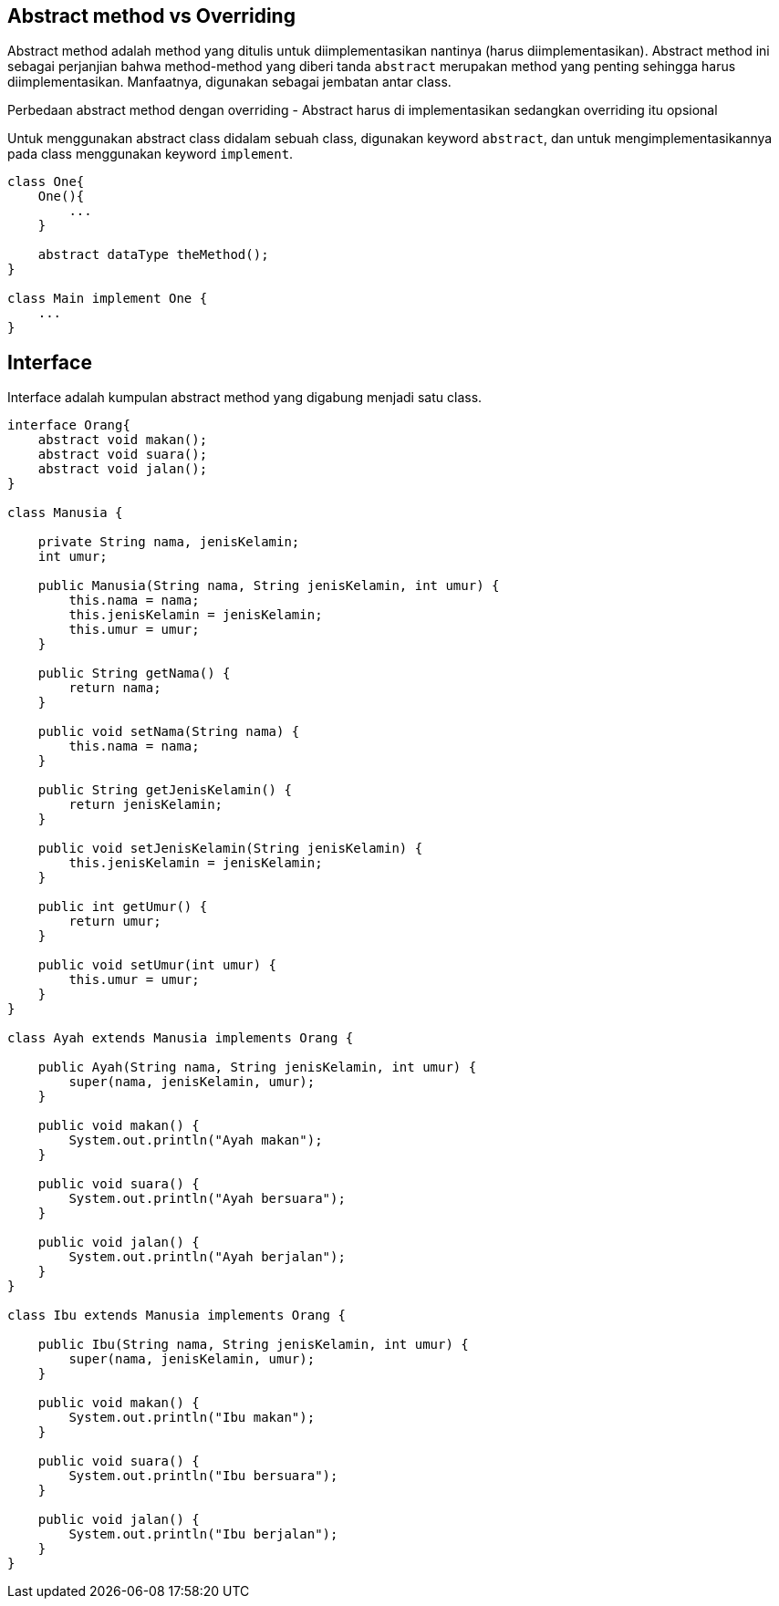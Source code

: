 :page-title       : Abstract Class dan Interface
:page-signed-by   : Deo Valiandro. M <valiandrod@gmail.com>
:page-layout      : default
:page-category    : pbo

## Abstract method vs Overriding

Abstract method adalah method yang ditulis untuk diimplementasikan nantinya (harus diimplementasikan).
Abstract method ini sebagai perjanjian bahwa method-method yang diberi tanda `abstract` merupakan method yang penting sehingga harus diimplementasikan.
Manfaatnya, digunakan sebagai jembatan antar class.

Perbedaan abstract method dengan overriding - Abstract harus di implementasikan sedangkan overriding itu opsional

Untuk menggunakan abstract class didalam sebuah class, digunakan keyword `abstract`, dan untuk mengimplementasikannya pada class menggunakan keyword `implement`.

```java
class One{
    One(){
        ...
    }

    abstract dataType theMethod();
}

class Main implement One {
    ...
}
```

## Interface

Interface adalah kumpulan abstract method yang digabung menjadi satu class.

```java
interface Orang{
    abstract void makan();
    abstract void suara();
    abstract void jalan();
}

class Manusia {

    private String nama, jenisKelamin;
    int umur;

    public Manusia(String nama, String jenisKelamin, int umur) {
        this.nama = nama;
        this.jenisKelamin = jenisKelamin;
        this.umur = umur;
    }

    public String getNama() {
        return nama;
    }

    public void setNama(String nama) {
        this.nama = nama;
    }

    public String getJenisKelamin() {
        return jenisKelamin;
    }

    public void setJenisKelamin(String jenisKelamin) {
        this.jenisKelamin = jenisKelamin;
    }

    public int getUmur() {
        return umur;
    }

    public void setUmur(int umur) {
        this.umur = umur;
    }
}

class Ayah extends Manusia implements Orang {

    public Ayah(String nama, String jenisKelamin, int umur) {
        super(nama, jenisKelamin, umur);
    }

    public void makan() {
        System.out.println("Ayah makan");
    }

    public void suara() {
        System.out.println("Ayah bersuara");
    }

    public void jalan() {
        System.out.println("Ayah berjalan");
    }
}

class Ibu extends Manusia implements Orang {

    public Ibu(String nama, String jenisKelamin, int umur) {
        super(nama, jenisKelamin, umur);
    }

    public void makan() {
        System.out.println("Ibu makan");
    }

    public void suara() {
        System.out.println("Ibu bersuara");
    }

    public void jalan() {
        System.out.println("Ibu berjalan");
    }
}
```